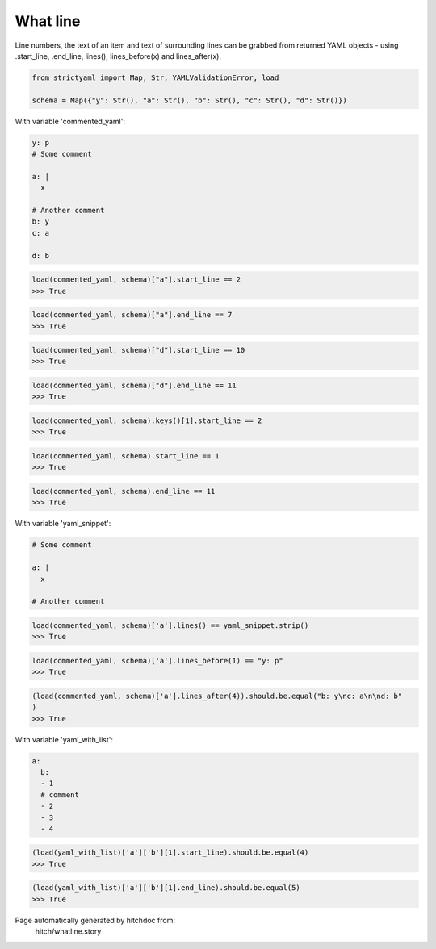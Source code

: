 What line
---------

Line numbers, the text of an item and text of surrounding lines
can be grabbed from returned YAML objects - using .start_line,
.end_line, lines(), lines_before(x) and lines_after(x).

.. code-block:: python

    from strictyaml import Map, Str, YAMLValidationError, load
    
    schema = Map({"y": Str(), "a": Str(), "b": Str(), "c": Str(), "d": Str()})

With variable 'commented_yaml':

.. code-block:: yaml

  y: p
  # Some comment
  
  a: |
    x
  
  # Another comment
  b: y
  c: a
  
  d: b



.. code-block:: python

    load(commented_yaml, schema)["a"].start_line == 2
    >>> True



.. code-block:: python

    load(commented_yaml, schema)["a"].end_line == 7
    >>> True



.. code-block:: python

    load(commented_yaml, schema)["d"].start_line == 10
    >>> True



.. code-block:: python

    load(commented_yaml, schema)["d"].end_line == 11
    >>> True



.. code-block:: python

    load(commented_yaml, schema).keys()[1].start_line == 2
    >>> True



.. code-block:: python

    load(commented_yaml, schema).start_line == 1
    >>> True



.. code-block:: python

    load(commented_yaml, schema).end_line == 11
    >>> True

With variable 'yaml_snippet':

.. code-block:: yaml

  # Some comment
  
  a: |
    x
  
  # Another comment



.. code-block:: python

    load(commented_yaml, schema)['a'].lines() == yaml_snippet.strip()
    >>> True



.. code-block:: python

    load(commented_yaml, schema)['a'].lines_before(1) == "y: p"
    >>> True



.. code-block:: python

    (load(commented_yaml, schema)['a'].lines_after(4)).should.be.equal("b: y\nc: a\n\nd: b"
    )
    >>> True

With variable 'yaml_with_list':

.. code-block:: yaml

  a:
    b:
    - 1
    # comment
    - 2
    - 3
    - 4



.. code-block:: python

    (load(yaml_with_list)['a']['b'][1].start_line).should.be.equal(4)
    >>> True



.. code-block:: python

    (load(yaml_with_list)['a']['b'][1].end_line).should.be.equal(5)
    >>> True


Page automatically generated by hitchdoc from:
  hitch/whatline.story